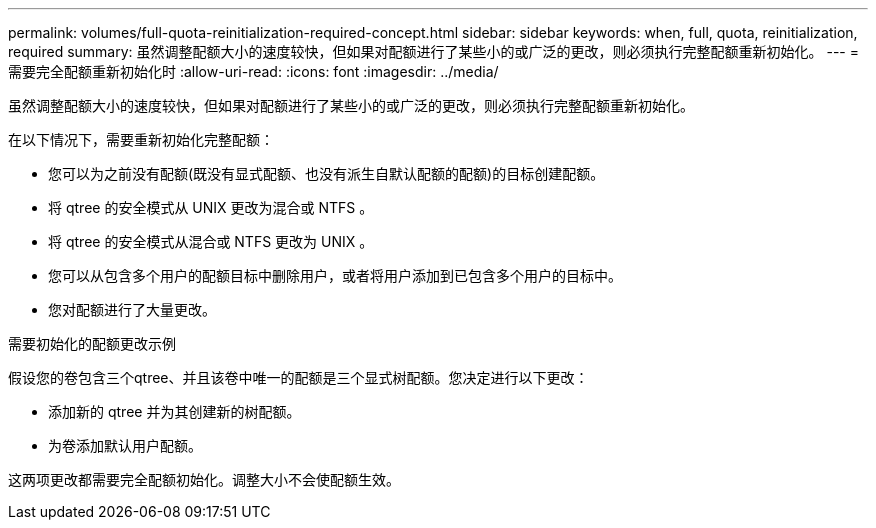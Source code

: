 ---
permalink: volumes/full-quota-reinitialization-required-concept.html 
sidebar: sidebar 
keywords: when, full, quota, reinitialization, required 
summary: 虽然调整配额大小的速度较快，但如果对配额进行了某些小的或广泛的更改，则必须执行完整配额重新初始化。 
---
= 需要完全配额重新初始化时
:allow-uri-read: 
:icons: font
:imagesdir: ../media/


[role="lead"]
虽然调整配额大小的速度较快，但如果对配额进行了某些小的或广泛的更改，则必须执行完整配额重新初始化。

在以下情况下，需要重新初始化完整配额：

* 您可以为之前没有配额(既没有显式配额、也没有派生自默认配额的配额)的目标创建配额。
* 将 qtree 的安全模式从 UNIX 更改为混合或 NTFS 。
* 将 qtree 的安全模式从混合或 NTFS 更改为 UNIX 。
* 您可以从包含多个用户的配额目标中删除用户，或者将用户添加到已包含多个用户的目标中。
* 您对配额进行了大量更改。


.需要初始化的配额更改示例
假设您的卷包含三个qtree、并且该卷中唯一的配额是三个显式树配额。您决定进行以下更改：

* 添加新的 qtree 并为其创建新的树配额。
* 为卷添加默认用户配额。


这两项更改都需要完全配额初始化。调整大小不会使配额生效。
